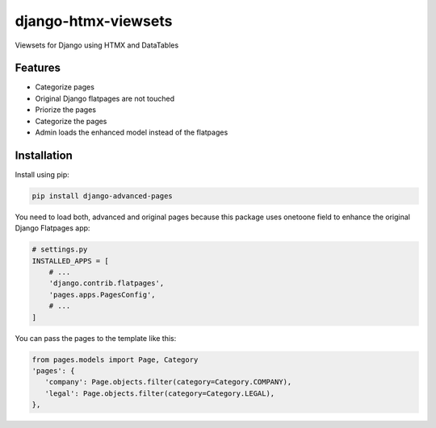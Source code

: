    
=====================
django-htmx-viewsets
=====================

Viewsets for Django using HTMX and DataTables


Features
--------

* Categorize pages
* Original Django flatpages are not touched
* Priorize the pages
* Categorize the pages
* Admin loads the enhanced model instead of the flatpages


Installation
------------

Install using pip:

.. code-block:: bash

	pip install django-advanced-pages


You need to load both, advanced and original pages because this package uses onetoone field to enhance the original Django Flatpages app:

.. code-block:: python

   # settings.py
   INSTALLED_APPS = [
       # ...
       'django.contrib.flatpages',
       'pages.apps.PagesConfig',
       # ...
   ]


You can pass the pages to the template like this:

.. code-block:: python

   from pages.models import Page, Category
   'pages': {
      'company': Page.objects.filter(category=Category.COMPANY),
      'legal': Page.objects.filter(category=Category.LEGAL),
   },
